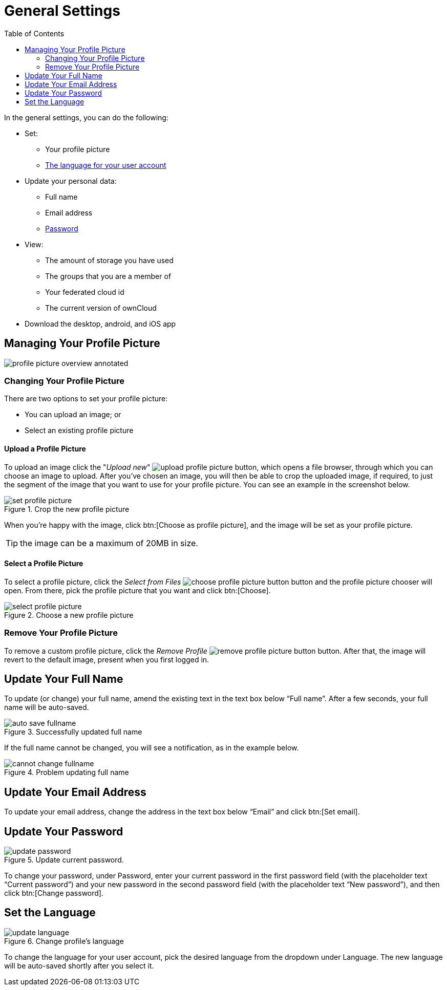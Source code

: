 = General Settings
:toc: right
:toclevels: 2

In the general settings, you can do the following:

* Set:
** Your profile picture
** xref:set-the-language[The language for your user account]
* Update your personal data:
** Full name
** Email address
** xref:update-your-password[Password]
* View:
** The amount of storage you have used
** The groups that you are a member of
** Your federated cloud id
** The current version of ownCloud
* Download the desktop, android, and iOS app

== Managing Your Profile Picture

image::personal-settings/general/profile-picture-overview-annotated.png[]

=== Changing Your Profile Picture

There are two options to set your profile picture:

* You can upload an image; or 
* Select an existing profile picture

==== Upload a Profile Picture

To upload an image click the "_Upload new_" image:personal-settings/general/upload-profile-picture.png[] button, which opens a file browser, through which you can choose an image to upload.
After you’ve chosen an image, you will then be able to crop the uploaded image, if required, to just the segment of the image that you want to use for your profile picture.
You can see an example in the screenshot below.

.Crop the new profile picture
image::personal-settings/general/set-profile-picture.png[]

When you’re happy with the image, click btn:[Choose as profile picture], and the image will be set as your profile picture.

TIP: the image can be a maximum of 20MB in size.

==== Select a Profile Picture

To select a profile picture, click the _Select from Files_ image:personal-settings/general/choose-profile-picture-button.png[] button and the profile picture chooser will open. 
From there, pick the profile picture that you want and click btn:[Choose].

.Choose a new profile picture
image::personal-settings/general/select-profile-picture.png[]

=== Remove Your Profile Picture

To remove a custom profile picture, click the _Remove Profile_ image:personal-settings/general/remove-profile-picture-button.png[] button.
After that, the image will revert to the default image, present when you first logged in.

== Update Your Full Name

To update (or change) your full name, amend the existing text in the text box below “Full name”. 
After a few seconds, your full name will be auto-saved.

.Successfully updated full name
image::personal-settings/general/auto-save-fullname.png[]

If the full name cannot be changed, you will see a notification, as in the example below.

.Problem updating full name
image::personal-settings/general/cannot-change-fullname.png[]

== Update Your Email Address

To update your email address, change the address in the text box below “Email” and click btn:[Set email]. 

== Update Your Password

.Update current password.
image::personal-settings/general/update-password.png[]

To change your password, under Password, enter your current password in the first password field (with the placeholder text “Current password”) and your new password in the second password field (with the placeholder text “New password”), and then click btn:[Change password]. 

== Set the Language

.Change profile’s language
image::personal-settings/general/update-language.png[]

To change the language for your user account, pick the desired language from the dropdown under Language. 
The new language will be auto-saved shortly after you select it.
